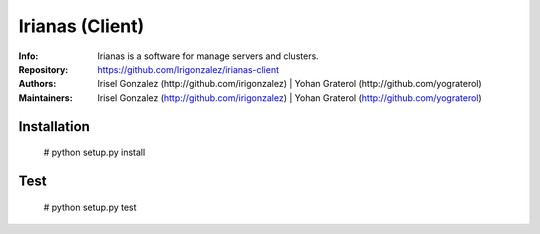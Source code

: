 ================
Irianas (Client)
================

:Info: Irianas is a software for manage servers and clusters.
:Repository: https://github.com/Irigonzalez/irianas-client
:Authors: Irisel Gonzalez (http://github.com/irigonzalez) | Yohan Graterol (http://github.com/yograterol)
:Maintainers: Irisel Gonzalez (http://github.com/irigonzalez) | Yohan Graterol (http://github.com/yograterol)


Installation
============

    # python setup.py install

Test
====

    # python setup.py test